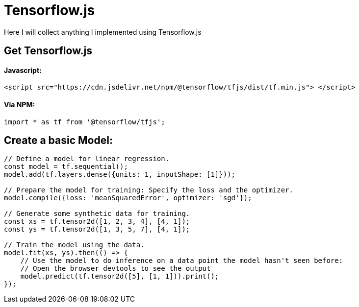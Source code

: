 # Tensorflow.js

Here I will collect anything I implemented using Tensorflow.js

## Get Tensorflow.js

#### Javascript:

```
<script src="https://cdn.jsdelivr.net/npm/@tensorflow/tfjs/dist/tf.min.js"> </script>
```

#### Via NPM:

```
import * as tf from '@tensorflow/tfjs';
```

## Create a basic Model:

```
// Define a model for linear regression.
const model = tf.sequential();
model.add(tf.layers.dense({units: 1, inputShape: [1]}));

// Prepare the model for training: Specify the loss and the optimizer.
model.compile({loss: 'meanSquaredError', optimizer: 'sgd'});

// Generate some synthetic data for training.
const xs = tf.tensor2d([1, 2, 3, 4], [4, 1]);
const ys = tf.tensor2d([1, 3, 5, 7], [4, 1]);

// Train the model using the data.
model.fit(xs, ys).then(() => {
    // Use the model to do inference on a data point the model hasn't seen before:
    // Open the browser devtools to see the output
    model.predict(tf.tensor2d([5], [1, 1])).print();
});
```